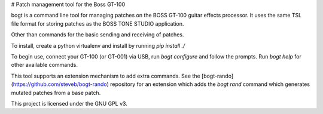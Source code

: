 # Patch management tool for the Boss GT-100

bogt is a command line tool for managing patches on the BOSS GT-100 guitar
effects processor. It uses the same TSL file format for storing patches as the
BOSS TONE STUDIO application.

Other than commands for the basic sending and receiving of patches.

To install, create a python virtualenv and install by running `pip install ./`

To begin use, connect your GT-100 (or GT-001) via USB, run `bogt configure` and
follow the prompts. Run `bogt help` for other available commands.

This tool supports an extension mechanism to add extra commands. See the
[bogt-rando](https://github.com/steveb/bogt-rando) repository for an extension
which adds the `bogt rand` command which generates mutated patches from a base
patch.

This project is licensed under the GNU GPL v3.
